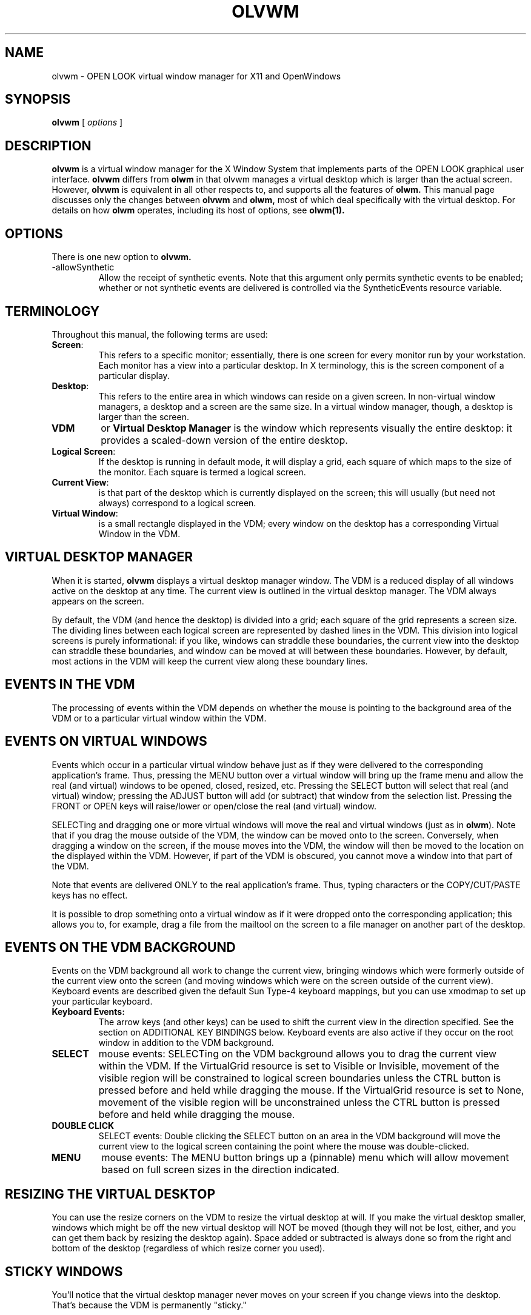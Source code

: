 .\" @(#)olvwm.man	1.5 olvwm version 01/07/94
.TH OLVWM 1 "30 November 1992"
.SH NAME
olvwm \- OPEN LOOK virtual window manager for X11 and OpenWindows
.SH SYNOPSIS
.B olvwm
[
.I options
]
.\" ========================================================================
.SH DESCRIPTION
.LP
.B olvwm
is a virtual window manager for the X Window System that implements
parts of the OPEN LOOK graphical user interface.
.B olvwm
differs from 
.B olwm
in that olvwm manages a virtual desktop which is larger than the actual
screen.  However, 
.B olvwm
is equivalent in all other respects to, and supports all the features of
.B olwm.
This manual page discusses only the changes between 
.B olvwm
and
.B olwm,
most
of which deal specifically with the virtual desktop.  For details on
how
.B olwm
operates, including its host of options, see
.B olwm(1).
.\" ========================================================================
.SH OPTIONS
.LP
There is one new option to
.B olvwm.
.TP
-allowSynthetic
Allow the receipt of synthetic events.  Note that this argument only
permits synthetic events to be enabled; whether or not synthetic events
are delivered is controlled via the SyntheticEvents resource variable.
.\" ========================================================================
.SH TERMINOLOGY
Throughout this manual, the following terms are used:
.IP \fBScreen\fP:
This refers to a specific monitor; essentially, there is
one screen for every monitor run by your workstation.  Each monitor has a
view into a particular desktop.  In X terminology, this is the screen
component of a particular display.
.IP \fBDesktop\fP:
This refers to the entire area in which windows can reside on a given screen.
In non-virtual window managers, a desktop and a screen are the same size.
In a virtual window manager, though, a desktop is larger than the screen.
.IP \fBVDM\fP
or \fBVirtual Desktop Manager\fP is the window which represents visually the
entire desktop:  it provides a scaled-down version of the entire desktop.
.IP \fBLogical\ Screen\fP:
If the desktop is running in default mode, it will display a grid, each
square of which maps to the size of the monitor.  Each square is termed
a logical screen.
.IP \fBCurrent\ View\fP:
is that part of the desktop which is currently displayed on the screen;
this will usually (but need not always) correspond to a logical screen.
.IP \fBVirtual\ Window\fP:
is a small rectangle displayed in the VDM; every window on the desktop has
a corresponding Virtual Window in the VDM.
.\" ========================================================================
.SH VIRTUAL DESKTOP MANAGER
.LP
When it is started,
.B olvwm
displays a virtual desktop manager window.
The VDM is a reduced display of all windows active on the desktop at any
time.  The current view is outlined in the virtual desktop manager.
The VDM always appears on the screen.
.LP
By default, the VDM (and hence the desktop) is divided into a grid; each
square of the grid represents a screen size.  The dividing lines between
each logical screen are represented by dashed lines in the VDM.  This
division into logical screens is purely informational:  if you like,
windows can straddle these boundaries, the current view into the desktop
can straddle
these boundaries, and window can be moved at will between these boundaries.
However, by default, most actions in the VDM will keep the current view
along these boundary lines.
.\" ========================================================================
.SH EVENTS IN THE VDM
.LP
The processing of events within the VDM depends on whether the mouse is
pointing to the background area of the VDM or to a particular virtual window
within the VDM.
.SH EVENTS ON VIRTUAL WINDOWS
.LP
Events which occur in a particular virtual window behave just as if they
were delivered to the corresponding application's frame.  Thus, pressing
the MENU button over a virtual window will bring up the frame menu and
allow the real (and virtual) windows to be opened, closed, resized, etc.
Pressing
the SELECT button will select that real (and virtual) window; pressing the
ADJUST button will add (or subtract) that window from the selection list.
Pressing the FRONT or OPEN keys will raise/lower or open/close the real
(and virtual) window.
.LP
SELECTing and dragging one or more virtual windows will move the real and
virtual windows (just as in 
\fBolwm\fP).  Note that if you drag the mouse outside of the VDM, the window can be
moved onto to the screen.  Conversely, when dragging
a window on the screen, if the mouse moves into the VDM, the window will then
be moved to the location on the displayed within the VDM.
However, if part of the VDM is
obscured, you cannot move a window into that part of the VDM.
.LP
Note that events are delivered ONLY to the real application's frame.  Thus,
typing characters or the COPY/CUT/PASTE keys has no effect.
.LP
It is possible to drop something onto a virtual window as if it were dropped
onto the corresponding application; this allows you to, for example, drag
a file from the mailtool on the screen to a file manager on another part of the
desktop.
.SH EVENTS ON THE VDM BACKGROUND
.LP
Events on the VDM background all work to change the current view, bringing
windows which were formerly outside of the current view onto the screen (and
moving windows which were on the screen outside of the current view).
Keyboard events are described given the default Sun Type-4 keyboard mappings,
but you can use xmodmap to set up your particular keyboard.
.IP \fBKeyboard\ Events:\fP
The arrow keys (and other keys) can be used to shift the current view in
the direction specified.  See the section on ADDITIONAL KEY BINDINGS
below.  Keyboard events are also active if they occur on the root window
in addition to the VDM background.
.IP \fBSELECT\fP
mouse events:
SELECTing on the VDM background allows you to drag the current view within
the VDM.  If the VirtualGrid resource is set to Visible or Invisible, movement
of the visible region will be constrained to logical screen boundaries
unless the CTRL button is pressed before and held while dragging the mouse.
If the VirtualGrid resource is set to None, movement of the visible region
will be unconstrained unless the CTRL button is pressed before and held while
dragging the mouse.
.IP \fBDOUBLE\ CLICK\fP
SELECT events: 
Double clicking the SELECT button on an area in the VDM background will move
the current view
to the logical screen containing the point where the mouse was double-clicked.
.IP \fBMENU\fP
mouse events:
The MENU button brings up a (pinnable) menu which will allow movement based
on full screen sizes in the direction indicated.
.\" ========================================================================
.SH RESIZING THE VIRTUAL DESKTOP
.LP
You can use the resize corners on the VDM to resize
the virtual desktop at will.  If you make the virtual desktop smaller,
windows which might be off the new virtual desktop will NOT be moved
(though they will not be lost, either, and you can get them back by
resizing the desktop again). Space added or subtracted is always done so
from the right and bottom of the desktop (regardless of
which resize corner you used).
.\" ========================================================================
.SH STICKY WINDOWS
.LP
You'll notice that the virtual desktop manager never moves on your
screen if you change views into the desktop.  That's because the VDM is
permanently "sticky."
.LP
Windows which are "sticky" never move position on the screen when you
change your view into the desktop.  To set a particular window as
sticky, simply select "Stick" in its frame menu. You may similarly
unstick the window via its menu.
.LP
[Note:  Only
base frames--those which can be iconified, as opposed to those which have
a pushpin--are eligible to become sticky; other frames inherit the stickyness
of their base frames.  Thus, for most applications, either
all windows are sticky or none of them are.  The exception to this is
applications which create two or more base frames; all base frames will
be originally created as "unsticky" (but see the VirtualSticky resource below).]
.\" ========================================================================
.SH CHANGES TO THE WINDOW MENU
.LP
The window menu of all windows has all the tools defined in
.B olwm.
In addition, the menu of base windows has the following command
.TP
.B Stick/Unstick
Affect the stickyness of the particular window.  Windows which are sticky
will always appear in the same place on the screen no matter which part
of the virtual desktop you're looking at.  Windows which are not sticky
(by default, all windows except the VDM) will move when you change the
current view on the virtual desktop.
.\" ========================================================================
.SH CHANGES TO ROOT MENU
.LP
The following additional keywords can be used in the command field of a
root menu menu item:
.IP COLUMNS
This specifies the number of columns you'd like the menu to have.  Each column
within a menu will be filled in order of the items in the menu.  The menu
name must appear before this keyword, and the keyword itself must appear
before the end of the menu.
.IP STICK_UNSTICK_SELN
This specifies that the sticky state of the selected windows should
be toggled.
.IP WINMENU
brings up a pull-right menu containing the name of every window on the
current monitor (if
.B olvwm
is managing multiple monitors, only windows on the current monitor will be
shown).  Windows which are iconified are preceded with a graphic
symbol.  Selecting one of these windows causes the view into the desktop
to shift so that the selected window is visible; the selected window will
be opened if iconic and raised to the top of the stacking order.  This
behavior can be altered; see 
.I olvwmrc(5)
for more details.  You may specify the number of columns in the pull-right
menu by using a number after the WINMENU keyword.  By default, the order of
the menu is alphabetic; see the SortMenuType resource below for more options.
.IP DIRMENU
brings up a pull-right menu containing the name of every file given in the
named directory.  This allows you to use a local programs directory for a
tool repository; whenever tools are added to the directory, users will see
the new choices.  The directory name may contain environmental variables
(e.g. $OPENWINHOME).  You may also specify a regular expression as the
file part of DIRMENU; e.g. $OPENWINHOME/bin/x* would display only those
programs in the openwindows bin directory which begin with an x.  Regular
expressions do not apply to the directory name; $OPENWINHOME/b*/x* is 
an invalid DIRMENU entry.
.IP X11\ Bitmaps\ and\ Pixmaps
can be specified in the menu by specifying a filename enclosed in <> brackets.
The filename specified must be in X11 bitmap form, XPM2 form (produced by
IconEdit), XPM3 form, or Gif format.  You can mix bitmap and
string entries within a menu, though perhaps menus look better if you do not.
.IP MOVE_DESKTOP
specifies that
.B olvwm
should move the view to either the logical screen specified
after the MOVE_DESKTOP entry (e.g. MOVE_DESKTOP 3 moves to the third
logical screen) or to the logical screen containing the point
specified after the MOVE_DESKTOP entry (e.g. MOVE_DESKTOP 2304 0 also
moves to the third logical screen in a default configuration).
.LP
Here is a version of the example 
.I olwm
root menu specification:  the programs menu will have 2 columns; there will
be a way to find particular windows off the "Find" submenu (and that menu will
have 3 columns); whatever local tools are available can be found in /usr/local;
and the cmdtool option will be displayed as an icon:
.nf


"My Custom Menu" TITLE
.sp
Programs                 MENU
Programs		COLUMNS 2
        </usr/openwin/include/X11/bitmaps/terminal>  DEFAULT cmdtool
        "Text Editor"           textedit
        Mail                    mailtool
        "File Manager"          filemgr
        Other                   MENU
                "Other Tools"           TITLE
                "Shell Tool"            shelltool
                "Icon Editor"           iconedit
                Clock                   clock
                "Perf Meter"            DEFAULT perfmeter
        Other                   END
	"Local Tools"		DIRMENU	/usr/local
Programs                END PIN
.sp
"Repaint Screen"        REFRESH
.sp
"Properties ..."        PROPERTIES
.sp
"Find"		WINMENU	3
.sp
Exit            EXIT
.fi
.\" ========================================================================
.SH MISCELLANEOUS NEW FEATURES
.LP
This section describes miscellaneous window manager features which are not
directly related to the virtual nature of
.B olvwm.
.LP
Upon receiving a USR1 signal,
.B olvwm
will execute a RESTART function just like the restart function available from
the root menu.
.LP
The root workspace will not be repainted on exit if the PaintWorkspace
resource is False.
.LP
The
.B olwm
resource DefaultIconImage will now accept either an X11 Bitmap file, a
version 2 or 3 XPM image file or a GIF file.  If you use an image file,
remember that the DefaultIconMask must still be a X11 Bitmap; generally you
will want to create a full mask in that case.
.LP
The
.B olwm
resource WorkspaceBitmap will accept X11 Bitmap files, version 2 or 3 XPM
image files, or GIF files.  The MaxMapColors resource can restrict the
number of colors
.B olvwm
uses for each GIF file to help with colormap problems, but in general,
specifying more than 1 GIF file will lead to colormap problems.
.\" ==========================================================================
.SH RESOURCES TO CONTROL THE VIRTUAL DESKTOP
See the man page for
.B olwm
for a complete description of resources.  All resources of class OpenWindows
and olwm described there are supported by
.B olvwm.
In addition, for
.B olvwm
only, resources of instance "olvwm" are also read.
You can thus name the following resources as olvwm.<resource>, olwm.<resource>,
or as OpenWindows.<resource> depending on your naming preference.
.LP
Resources marked with an * may be specified on a screen-by-screen basis;
e.g. olvwm.screen0.resource and olvwm.screen1.resource, following the pattern
in
.B olwm.
.TP
.BI VirtualDesktop " (string)" *
Specifies the size of the virtual desktop.  You can specify this in
terms of screen sizes, so that a virtual desktop of 3 screens across
and 2 screens high would appear as the string 3x2.  You may also
specify this in terms of absolute pixel sizes, e.g. 3800x1800, as
long as the pixel size is greater than the size of your framebuffer.
.I
Default value: 3x2
.P
.TP
.BI PannerScale " (int)" *
Sets the scale in which the virtual desktop manager will be drawn.
.I
Default value: 15.
.P
.TP
.BI VirtualGeometry " (string)" *
Specifies the geometry string of the desktop manager in standard X11
format (wxh+x+y).  The width and height, if specified, are ignored,
but the x and y can be used to specify the initial location of the
desktop manager.
.I
Default value: +0+0
.TP
.BI VirtualIconGeometry " (string)" *
Specifies the geometry string of the desktop manager icon in standard X11
format (wxh+x+y).  The width and height are ignored, but the x and y can
be used to specify the initial location of the desktop manager icon.
.I
Default value: +0+0
.P
.TP
.BI VirtualIconic " (Boolean)" *
If true, the virtual desk manager will come up iconic.
.I
Default value:  False
.P
.TP
.BI AllowMoveIntoDesktop " (Boolean)"
If true, allows windows to be moved from the screen into the VDM
and vice versa.  Otherwise, moving a window on the screen will
only allow it to be placed in the visible screen; and moving a
window in the desktop manager will not let it be dragged onto the screen.
.I
Default value:  True
.P
.TP
.BI AllowArrowInRoot " (Boolean)"
If true, then key events in the root window will affect the VDM and
thus move the view into the desktop (if the appropriate key is pressed).
Otherwise, only key events when the VDM has the input event focus will
have an effect.
.I
Default value:  True
.P
.TP
.BI VirtualFont " (string)" *
The font name used to display title of windows within the virtual desktop
manager.
.I
Default value:  5x8
.P
.TP
.BI VirtualFontColor " (color specification)" *
The color of the title within the virtual windows of the virtual desktop
manager.
.I
Default value:  Black
.P
.TP
.BI VirtualBackgroundColor " (color specification)" *
The color of the background of the virtual desktop manager.
.I
Default value:  Based on the frame color of your desktop.
.P
.TP
.BI VirtualForegroundColor " (color specification)" *
The color of the virtual windows in the virtual desktop manager.
.I
Default value:  The frame color of your desktop.
.P
.TP
.BI VirtualBackgroundMap " (Pixmap filename)" *
The name of a file containing a pixmap to use as the background of the
virtual desktop manager.  This will be drawn with the VirtualBackgroundColor
as its background color and the VirtualPixmapColor as its foreground color.
The file can be either an X bitmap file, a Z Pixmap file, or a Gif file.
Color reduction can be carried out on these images by specifying the
MaxMapColors resource.  If the file is NOT a bitmap file the virtual desktop
window title is changed to be the filename part of the file and the Maximum
Size window hint is set to the dimensions of the pixmap.
.I
Default value:  unused
.P
.TP
.BI MaxMapColors " (number of colors)" *
This integer value specifies the maximum number of colors that olvwm will try
and allocate for the VirtualBackgroundMap.  If the actual number of colors
in the pixmap is greater, the colors are remapped to this number using
a 'best match' algorithm (Heckbert Median Cut).
.I
Default value: 200
.P
.TP
.BI VirtualPixmapColor " (color specification)" *
See above; this value only applies when the VirtualBackgroundMap has depth 1.
.I
Default value:  white
.P
.TP
.BI VirtualSticky " (list of strings)"
The list of windows which should be sticky by default.  Like the olwm
MinimalDecor, this should be the list windows which should be sticky when
they are created.  The matching of these strings is done by the first word
of the window's WM_NAME (string in its title bar), or by its WM_CLASS
class/instance variables.
.I
Default value:  Null
.P
.TP
.BI RelativePosition " (Boolean)"
If true, then user-specified window co-ordinates are assumed to be relative
to the current view into the desktop; otherwise they are absolute with
respect to the desktop.  Setting to true will not allow you to bring up
windows outside your current view (unless you specify very large or negative
numbers), and setting to false will break some
programs which save window states in an odd manner.  You can defeat this
variable on startup of applications by specifying which screen they should
start on; see
.I olvwmrc(5).
.I
Default value:	True
.P
.TP
.BI VirtualGrid " (Visible, Invisible, or None)" *
This controls two aspects of the VDM:  If it's visible or invisible, the
grid is on (but it's only drawn if it's visible).  If it's None, the grid
is off.  If the grid is on, the VDM may only be resized in logical screen-sized
increments.  Otherwise, it may resized to arbitrary sizes.  If the grid
is on, SELECT/dragging the mouse within the VDM will constrain the move to
logical screens (unless the CTRL button is held down); if the grid is off,
moving the visible screen region with SELECT/drag will be unconstrained
(unless the CTRL button is held down).
.I
Default value:	Visible
.TP
.BI VirtualGridColor " (color specification)"
If the VirtualGrid is Visible, it will be drawn in this color.
.I
Default value:  Same as VirtualFontColor
.P
.TP
.BI VirtualRaiseVDM " (Boolean)"
If this is true, the VDM will always appear on top of the stacking order,
never to be obscured by other windows.
.I
Default value:  False
.P
.TP
.BI VirtualMoveGroup " (Boolean)"
If true, then whenever a window is moved to a different logical screen,
then all followers of that window will also be moved a similar
amount:  this affects the window's icon and popups.  In this way, icons
and popups will always appear on the same logical screen as their
corresponding base frame.  Otherwise, only the
selected windows will move when you move them, and related windows could
possibly appear on different logical screens in the desktop.  The trigger
for changing between logical screens is the window's mid-point; all windows
in the group will appear on the same logical screen as the mid-point of the
moved window.
.I
Default value:	True
.P
.TP
.BI UseImages " (UseNone, UseVDM, or UseAll)"
If set to UseNone, then window frame menus and the VDM motion menu
will be text-based.
If set to UseVDM, the window frame menus will be text-based, but the VDM
motion menu will be a graphic menu.  If set to UseAll, the window frame
menus will be text- and image-based, and the VDM motion menu will be
image-based.
.I
Default value:	UseVDM
.P
.TP
.BI SortMenuType " (Enum)"
This option controls how windows appearing in the WINMENU command are sorted.
If it is set to Alphabetic, then windows will be sorted alphabetically
by name.  If it is set to Youngest, then windows will be sorted from youngest
to oldest.
.I
Default value:  Alphabetic
.P
.TP
.BI VirtualDrawSticky " (True)"
If this option is set, sticky windows will have their virtual windows
drawn in the VDM just like any other window.  If it is false, then
sticky windows will not have their virtual windows drawn in the VDM.
.I
Default value:  True
.P
.TP
.BI StickyIcons " (Boolean)"
When set, StickyIcons will cause all non-sticky windows to become sticky when
iconified.  This makes all icons visible on every screen.  All windows made
sticky when iconified will become unsticky when reopened.
.I
Default value:  False
.P
.TP
.BI StickyIconScreen " (Boolean)"
StickyIconScreen, when used in conjunction with StickyIcons, will cause all
iconified windows that are made sticky to remember the screen on which they
were closed.  When one of these windows is reopened the user will be warped
back to the screen from which the window was closed and the window is made
unsticky.
.I
Default value:  False
.P
.TP
.BI FreeIconSlots " (Boolean)"
By default, when an icon is created, it has that icon
position forever (unless it is moved manually), even when the window is
not iconified.  This results in potentially large gaps in the icon area
when lots of little programs are run (clocks, load averages, etc) which
are rarely iconified.  When this resource is true and a window is
opened, if the icon position what not set manually the slots are freed.
The effect is that iconified windows pack together in the corner
specified by IconPlacement.  If you move an icon manually, it maintains
that position.
.I
Default value:	False
.P
.TP
.BI UniqueIconSlots " (Boolean)"
This resource, when set to true, prevents icons from
overlapping.  If you move an icon into icon grid slot(s) occupied by
other icons, those icons move.  If those other icons were positioned
manually, they are no longer viewed as manually placed (unless, of
course, they are subsequently manually placed)
.I
Default value:  False
.P
.TP
.BI IconGridHeight " (Integer)"
.BI IconGridWidth " (Integer)"
Previously the size of the icon grid was fixed.
An icon takes up a number of grid slots, depending
on it's size, and is aligned with the lower left corner of its lower
left grid slot.  Changing the size of the grid changes how icons arrange
themselves.
.I
Default value:  13 for each
.\" ========================================================================
.SH ADDITIONAL MISCELLANEOUS RESOURCES
.LP
These resources are not related specifically to the VDM, but are included
as new features within
.B olvwm.
.TP
.BI InputFocusColor " (color specification)" *
Specifying this attribute means that the frame of the window which currently
has the input focus should be drawn in the color specified instead of in
the normal frame color.  The appearance of the title bar (with lines or
indentation, depending on your input focus mode) will remain unchanged.
.I
Default value:  None (Use standard frame color)
.P
.TP
.BI RaiseOnMove " (Boolean)"
If this is True, then whenever a window is moved, it is also raised to the
top of the stacking order.
.I
Default value:  False
.TP
.BI AutoShowRootMenu " (Boolean)"
If true, the root menu will come up pinned at start up.
.I
Default value:  False
.P
.TP
.BI AutoRootMenuX " (int)"
If AutoShowRootMenu is true, this is the X location where the menu will
come up.
.I
Default value: 0
.P
.TP
.BI AutoRootMenuY " (int)"
If AutoShowRootMenu is true, this is the Y location where the menu will
come up.
.I
Default value: 0
.P
.TP
.BI FullSizeZoomX " (Boolean)"
If this is set to True, then selecting Full Size from the window menu
will zoom the window horizontally as well as vertically.
.I
Default value:  False
.P
.TP
.BI NoDecor " (list of strings)"
Like Minimal Decor, this attribute takes a list of windows on which to
operate; these windows should not be decorated at all.  There is a slight
difference between this attribute and setting the override_redirect flag
on a window:  the latter causes 
.I olvwm
to ignore completely the window, while this attribute does not adorn the
window or give it a menu, but still allows it to be manipulated via the
WINMENU and Hot Key actions.  Normal olwm keys are ignored by these windows,
however.
.P
.TP
.BI ResizeMoveGeometry " (X geometry string or the word center)"
This resource only has an effect if ShowMoveGeometry and/or ShowResizeGeometry
is set to True.  This string specifies the location of the geometry box
when it is displayed; it should be given as an X geometry string (wxh+x+y)
although the width and height are ignored if specified.  If you want the
box to be centered regardless of your monitor resolution, use the string
center instead of a geometry string.
.I
Default value:	+0+0
.P
.TP
.BI PaintWorkspace " (Boolean)"
If true,
.B olvwm
will paint the root workspace with the color of the WorkspaceColor resource.
If False,
.B olvwm
will not change root workspace.
.I
Default value:  True
.P
.TP
.BI PointerWorkspace " (Boolean)"
If true,
.B olvwm
will change the cursor when it is over window frames and other olvwm-owned
windows.  If False,
.B olvwm
will not change the cursor.  This is useful in conjunction with
\fIxsetroot -cursor\fP
if you want the specified cursor to be active over frames.
.I
Default value:  True
.P
.TP
.BI SaveWorkspaceCmd " (String)"
If set, this is the command that will be run when the SAVE_WORKSPACE command
is selected off the main menu.  Otherwise, the default command is run.
.I
Default value: owplaces -silent -multi -script -tw -output $HOME/.openwin-init
.P
.TP
.BI SyntheticEvents " (boolean)"
This resource controls the delivery of synthetic events.  This resource is
only valid if the -allowSynthetic argument was given to olvwm on startup;
if that argument was present and this resource is set to True, then olvwm
will process synthetic events.  Otherwise, synthetic events are ignored.
.I
Default value:  False
.P
.TP
.BI ParentScreenPopup " (Boolean)"
If true the popups are placed on the same screen as their parent even if
the parent is not currently visible. Otherwise popups always appear on the
current screen.  A suggested method is to place the following lines at the
end of your .xinitrc file (before the final wait command):
.nf
xrdb -merge <<'EOF'
olvwm.ParentScreenPopup: False
EOF
.fi
In this way, your session will initialize with all popups with their parents
but subsequenct popups will appear on the current screen.
.I
Default value:        True
.P
.\" ========================================================================
.SH CURSOR RESOURCES
.LP
These set of resources change the default cursors the window
manager gives certain classes it creates, such as resize buttons,
close buttons, frames, icons, etc.  The <cursor string> is described
as follows:
.IP
<cursor font name> <cursor index> [<fore color> [<back color>]]
.LP
where options enclosed in []'s are optional.  If the <back color>
is left out, the default back color (which, in this version of
OLVWM, is white) is used.  If the <fore color> is left out, then
the default cursor (foreground) color is used, which is black
by default, unless set by the cursorColor resource (see below).
Note that to supply the <back color>, you must supply the
<fore color>.  Also, if the color name you provide is invalid,
OLVWM will return to the default colors, as described above.  As
per usual with resources, no errors are reported.  The cursor font
is assumed to be encoded so that the valid mask for the cursor follows
the cursor index in the font; this is the usual behavior for font files.
.LP
There is an alternate form of <cursor string>:
.IP
<cursor name> [<fore color> [<back color>]]
.LP
where <cursor name> is either the name of the X cursor as defined in
cursorfont.h (eg: XC_X_cursor, XC_cross, etc.), or the name of an
OPEN LOOK cursor as defined in olcursor.h (e.g.: OLC_basic, OLC_busy).
.LP
The valid <cursor>s are:
.TP
.BI CursorBasic ""
Specify the root window cursor.
.I
Default: Basic Pointer (arrow pointing NW)
.P
.TP
.BI CursorMove ""
Specify the cursor when a window is moved.
.I
Default: Basic Pointer
.P
.TP
.BI CursorBusy ""
Specify the cursor for when a window is "busy".
.I
Default: Busy Pointer (pocket watch)
.P
.TP
.BI CursorIcon ""
Specify cursor for the icon windows.
.I
Default: Basic Pointer
.P
.TP
.BI CursorResize ""
Specify cursor for the resize buttons and
when window is being "rubber-band" resized.
.I
Default: Bull's Eye
.P
.TP
.BI CursorMenu ""
Specify cursor for menu windows.
.I
Default: Basic Pointer
.P
.TP
.BI CursorTarget ""
Specify cursor for window frames.
.I
Default: Basic Pointer
.P
.TP
.BI CursorCloseUp ""
Specify cursor for close button, when NOT pressed (the button is UP).
.I
Default: Basic Pointer
.P
.TP
.BI CursorCloseDown ""
Specify cursor for close button, when pressed (the button is DOWN).
.I
Default: Basic Pointer
.P
.TP
.BI CursorSpecialResize " <Bool> [<fg corner> <bg corner> <fg move> <bg move>]"
This is a special Cursor resource which turns on specialized
resize cursors.  If <Bool> is false, then the cursor for the
resize button decorations and the "rubber-band" window are
all specified by "Cursor.Resize" as discussed above.  If
<Bool> is true, then the following modifications are turned on:
When the cursor is within the resize button decorations
on a frame, the cursor becomes a corner of the appropriate
orientation.  When the button is selected and the window is
being "rubber-band" resized, the cursor becomes the appropriate
corner with an appropriately oriented arrow.  The colors that
you can specify are limited to prevent an obscene number
of resources.  You can specify the colors (foreground and
background) of the cursors when placed in the resize decoration
without the mouse button down (described above as <fg corner>
and <bg corner>), and you can specify the colors of the
cursors when the mouse button is down the window is being
resized (described above as <fg move> and <bg move>).  Note
that you must specify either all four colors or no colors.
.\" ========================================================================
.SH ADDITIONAL KEY BINDINGS
.LP
Like
.B olwm, olvwm
uses key bindings for certain actions:  all actions specified in
.B olwm
as well as an additional set of actions to control the view into the desktop.
In the following list, the key mentioned in parentheses is the default binding
for the given action; items marked with a plus sign '+' are items which
exist in
.B olwm;
they are included here to describe what action they have when they occur
on the root window or within the VDM.  All other bindings are specific to
.B olvwm;
those items marked  with an asterisk '*' involve keyboard grabs.  Bindings
which involve a keyboard grab (those with an asterisk) are always active,
no matter where the input focus is;
otherwise the action occurs only if the root window or the VDM has
the input focus.
.LP
It's possible to change each of these bindings, see the
.B olwm
man page for more details.
.TP
GrabVirtualKeys " (Boolean)"
This resource controls whether the keys below marked as involving grabs will
be active or not.  If this resource is set to False, then none of the bindings
marked below with an asterisk will ever be active.
.I
Default value:  True
.TP
Up  \fI(up-arrow)\fP +
Move the view up one screen.
.TP
JumpUp \fI(up-arrow+Ctrl)\fP +
Move the view up ten screens.
.TP
HalfUp \fI(up-arrow+Shift)\fP
Move the view up one-half screen.
.TP
VirtualUp  \fI(up-arrow+Meta)\fP *
Move the view up one screen.
.TP
VirtualJumpUp \fI(up-arrow+Ctrl+Meta)\fP *
Move the view up ten screens.
.TP
VirtualHalfUp \fI(up-arrow+Shift+Meta)\fP *
Move the view up one-half screen.

.TP
Down \fI(down-arrow)\fP +
Move the view down one screen.
.TP
JumpDown \fI(down-arrow+Ctrl)\fP +
Move the view down ten screens.
.TP
HalfDown \fI(down-arrow+Shift)\fP
Move the view down one-half screen.
.TP
VirtualDown  \fI(down-arrow+Meta)\fP *
Move the view down one screen.
.TP
VirtualJumpDown \fI(down-arrow+Ctrl+Meta)\fP *
Move the view down ten screens.
.TP
VirtualHalfDown \fI(down-arrow+Shift+Meta)\fP *
Move the view down one-half screen.

.TP
Left \fI(left-arrow)\fP +
Move the view left one screen.
.TP
JumpLeft \fI(left-arrow+Ctrl)\fP +
Move the view left ten screens.
.TP
HalfLeft \fI(left-arrow+Shift)\fP
Move the view left one-half screen.
.TP
VirtualLeft  \fI(left-arrow+Meta)\fP *
Move the view left one screen.
.TP
VirtualJumpLeft \fI(left-arrow+Ctrl+Meta)\fP *
Move the view left ten screens.
.TP
VirtualHalfLeft \fI(left-arrow+Shift+Meta)\fP *
Move the view left one-half screen.

.TP
Right \fI(right-arrow)\fP +
Move the view right one screen.
.TP
JumpRight \fI(right-arrow+Ctrl)\fP +
Move the view right ten screens.
.TP
HalfRight \fI(right-arrow+Shift)\fP
Move the view right one-half screen.
.TP
VirtualRight  \fI(right-arrow+Meta)\fP *
Move the view right one screen.
.TP
VirtualJumpRight \fI(right-arrow+Ctrl+Meta)\fP *
Move the view right ten screens.
.TP
VirtualHalfRight \fI(right-arrow+Shift+Meta)\fP *
Move the view right one-half screen.

.TP
GoHome \fI(R11)\fP
Move the view to the upper left corner.
.TP
VirtualHome \fI(R11+Meta)\fP *
Move the view to the upper left corner.

.TP
UpLeft \fI(Home, R7)\fP +
Move the view NorthWest one screen.
.TP
JumpUpLeft \fI(R7+Ctrl)\fP +
Move the view NorthWest ten screens.
.TP
HalfUpLeft \fI(R7+Shift)\fP
Move the view NorthWest one-half screen.
.TP
VirtualUpLeft \fI(R7+Meta)\fP *
Move the view NorthWest one screen.
.TP
VirtualJumpUpLeft \fI(R7+Ctrl+Meta)\fP *
Move the view NorthWest ten screens.
.TP
VirtualHalfUpLeft \fI(R7+Shift+Meta)\fP *
Move the view NorthWest one-half screen.

.TP
DownLeft \fI(End, R13)\fP +
Move the view SouthWest one screen.
.TP
JumpDownLeft \fI(R13+Ctrl)\fP +
Move the view SouthWest ten screens.
.TP
HalfDownLeft \fI(R13+Shift)\fP
Move the view SouthWest one-half screen.
.TP
VirtualDownLeft \fI(R13+Meta)\fP *
Move the view SouthWest one screen.
.TP
VirtualJumpDownLeft \fI(R13+Ctrl+Meta)\fP *
Move the view SouthWest ten screens.
.TP
VirtualHalfDownLeft \fI(R13+Shift+Meta)\fP *
Move the view SouthWest one-half screen.

.TP
UpRight \fI(R9)\fP
Move the view NorthEast one screen.
.TP
JumpUpRight \fI(R9+Ctrl)\fP
Move the view NorthEast ten screens.
.TP
HalfUpRight \fI(R9+Shift)\fP
Move the view NorthEast one-half screen.
.TP
VirtualUpRight \fI(R9+Meta)\fP *
Move the view NorthEast one screen.
.TP
VirtualJumpUpRight \fI(R9+Ctrl+Meta)\fP *
Move the view NorthEast ten screens.
.TP
VirtualHalfUpRight \fI(R9+Shift+Meta)\fP *
Move the view NorthEast one-half screen.

.TP
DownRight \fI(R15, PgDn)\fP
Move the view SouthEast one screen.
.TP
JumpDownRight \fI(R15+Ctrl)\fP
Move the view SouthEast ten screens.
.TP
HalfDownRight \fI(R15+Shift)\fP
Move the view SouthEast one-half screen.
.TP
VirtualDownRight \fI(R15+Meta)\fP *
Move the view SouthEast one screen.
.TP
VirtualJumpDownRight \fI(R15+Ctrl+Meta)\fP *
Move the view SouthEast ten screens.
.TP
VirtualHalfDownRight \fI(R15+Shift+Meta)\fP *
Move the view SouthEast one-half screen.

.TP
Screen1	\fI(F1)\fP
Move to the first logical screen in the desktop.
.TP
VirtualScreen1	\fI(F1+Meta)\fP *
Move to the first logical screen in the desktop.
.TP
Screen2	\fI(F2)\fP
Move to the second logical screen in the desktop.
.TP
VirtualScreen2	\fI(F2+Meta)\fP *
Move to the second logical screen in the desktop.
.TP
Screen3	\fI(F3)\fP
Move to the third logical screen in the desktop.
.TP
VirtualScreen3	\fI(F3+Meta)\fP *
Move to the third logical screen in the desktop.
.TP
Screen4	\fI(F4)\fP
Move to the fourth logical screen in the desktop.
.TP
VirtualScreen4	\fI(F4+Meta)\fP *
Move to the fourth logical screen in the desktop.
.TP
Screen5	\fI(F5)\fP
Move to the fifth logical screen in the desktop.
.TP
VirtualScreen5	\fI(F5+Meta)\fP *
Move to the fifth logical screen in the desktop.
.TP
Screen6	\fI(F6)\fP
Move to the sixth logical screen in the desktop.
.TP
VirtualScreen6	\fI(F6+Meta)\fP *
Move to the sixth logical screen in the desktop.
.TP
Screen7	\fI(F7)\fP
Move to the seventh logical screen in the desktop.
.TP
VirtualScreen7	\fI(F7+Meta)\fP *
Move to the seventh logical screen in the desktop.
.TP
Screen8	\fI(F8)\fP
Move to the eighth logical screen in the desktop.
.TP
VirtualScreen8	\fI(F8+Meta)\fP *
Move to the eighth logical screen in the desktop.
.TP
Screen9	\fI(F9)\fP
Move to the ninth logical screen in the desktop.
.TP
VirtualScreen9	\fI(F9+Meta)\fP *
Move to the ninth logical screen in the desktop.
.TP
Screen10 \fI(F10)\fP
Move to the tenth logical screen in the desktop.
.TP
VirtualScreen10	\fI(F10+Meta)\fP *
Move to the tenth logical screen in the desktop.
.TP
SaveWorkspace \fI(F10+Meta+Alt+Shift)\fP *
Execute a Save Workspace command
.TP
ToggleDragWindows \fI(F6+Alt+Shift)\fP *
Toggles the setting of the DragWindow resource
.TP
ToggleMoveGroups \fI(g+Alt)\fP *
Toggles the setting of the VirtualMoveGroup resource
.TP
ToggleSizeFullZoomX \fI(F3+Alt+Shift)\fP *
Toggles the setting of the FullSizeZoomX resource
.TP
ToggleSticky \fI(s+Alt)\fP *
Toggles the sticky state of the window with input focus.
.\" ========================================================================
.SH ADVANCED USAGE
.I olvwm
will read a resource file ($HOME/.olvwmrc) for special customizations.
These customizations allow the following:
.IP HOT\ KEYS
You can specify that when a certain key (or, more likely, key in combination
with modifiers) is pressed that certain actions are performed:  you can
warp to a particular application, open, raise, or close applications, execute
applications, and quit applications.
.IP SCREEN\ BINDINGS
You can specify that certain applications will always start on a particular
logical screen.
.IP MENU\ OPTIONS
You can alter the behaviour of WINMENU selections on a particular window.
.LP
Please see
.I olvwmrc(5)
for details of these options.
.\" ========================================================================
.SH COPYRIGHTS
.LP
The X Window system is a trademark of the Massachusetts Institute of
Technology.
.br
OPEN LOOK is a trademark of AT&T.
.br
OpenWindows is a trademark of Sun Microsystems, Inc.
.br
Portions (c) Copyright 1989-1991 Sun Microsystems, Inc. Sun design patents
pending in the U.S. and foreign countries. OPEN LOOK is a
trademark of AT&T. Used by written permission of the owners.
.br
Portions (c) Copyright Bigelow & Holmes 1986, 1985. Lucida is a registered
trademark of Bigelow & Holmes. Permission to use the Lucida
trademark is hereby granted only in association with the images
and fonts described in this file.
.br
Portions may be (c) 1990 Solbourne Computers.
.br
Portions not covered under the above copyrights are (c) 1991 Scott Oaks.
.br
Please see the LEGAL_NOTICES file for full disclosure of copyright
information.
.\" =======================================================================
.SH CREDITS
.LP
Most of the code in this application comes from release 3.0 of olwm,
authored at Sun Microsystems and distributed in the contrib section
of MIT's X11R5.  [Note that nothing in xview3 or release 3.0 requires
R5; they will happily run on R4 and exist in R5 simply because that's
when they were released.]
.br
The virtual desktop section was authored by Scott Oaks,
who is responsible for its maintenance.  Please direct any comments to 
scott.oaks@sun.com.  This code is not supported by Sun Microsystems in
any way.
.br
Notwithstanding the above, the staff at Sun Microsystems, and especially
Stuart Marks, deserve credit as original author of olwm for most of the
work contained in this application.
.br
Innumerable people have made fixes and enhancements to olvwm, and I'm
very bad at listing them all (but drop me a note and I'll do better in a
future release :-)).  Thus, the following list is by no means comprehensive,
but these people have all provided something to olvwm:  Tor Arntsen,
Paul Andrews, Rich Berlin, David Boyd, David Chase, John Durand,
Alexander Dupuy, Paul Eggert, Eric Fifer, Duane Gibson, Jimmy Guggemos, 
Orest Jarosiewicz, Russel Kegley, Murray Laing, Tom McConnell, Blair MacIntyre,
Chuck Musciano, Matthias Pfuetzner, David Plotkin, Harry Protoolis, 
Nir Samburski, Andreas Stolcke, Hinrich Tobaben, Larry Virden, Ken West,
and Ron Winacott.
